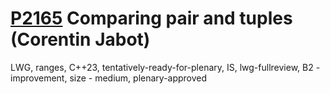 * [[https://wg21.link/p2165][P2165]] Comparing pair and tuples (Corentin Jabot)
:PROPERTIES:
:CUSTOM_ID: p2165-comparing-pair-and-tuples-corentin-jabot
:END:
LWG, ranges, C++23, tentatively-ready-for-plenary, IS, lwg-fullreview, B2 - improvement, size - medium, plenary-approved
